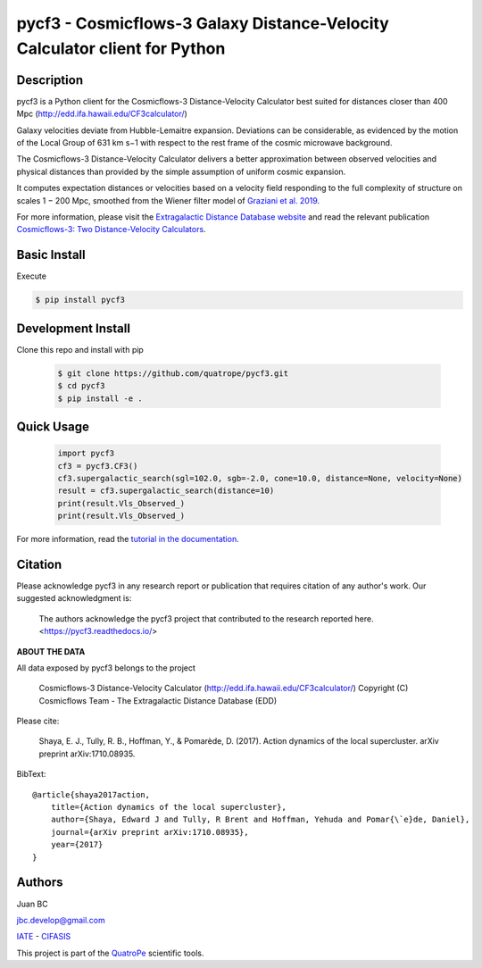 pycf3 - Cosmicflows-3 Galaxy Distance-Velocity Calculator client for Python
===========================================================================

.. image:: https://travis-ci.org/quatrope/pycf3.svg?branch=master
    :target: https://travis-ci.org/quatrope/pycf3
    :alt: Build Status

.. image:: https://readthedocs.org/projects/pycf3/badge/?version=latest
    :target: https://pycf3.readthedocs.io/en/latest/?badge=latest
    :alt: ReadTheDocs.org

.. image:: https://img.shields.io/badge/License-BSD3-blue.svg
   :target: https://tldrlegal.com/license/bsd-3-clause-license-(revised)
   :alt: License

.. image:: https://img.shields.io/badge/python-3.7+-blue.svg
   :target: https://badge.fury.io/py/pycf3
   :alt: Python 3.7+


Description
-----------

pycf3 is a Python client for the Cosmicflows-3 Distance-Velocity Calculator
best suited for distances closer than 400 Mpc (http://edd.ifa.hawaii.edu/CF3calculator/)

Galaxy velocities deviate from Hubble-Lemaitre expansion.
Deviations can be considerable, as evidenced by the motion of the Local Group
of 631 km s−1 with respect to the rest frame of the cosmic microwave background.

The Cosmicflows-3 Distance-Velocity Calculator delivers a better approximation
between observed velocities and physical distances than provided by the simple
assumption of uniform cosmic expansion.

It computes expectation distances or velocities based on a velocity field
responding to the full complexity of structure on scales 1 − 200 Mpc, smoothed
from the Wiener filter model of
`Graziani et al. 2019 <https://ui.adsabs.harvard.edu/abs/2019MNRAS.488.5438G/abstract>`_.

For more information, please visit the `Extragalactic Distance Database website <http://edd.ifa.hawaii.edu/CF3calculator>`_
and read the relevant publication
`Cosmicflows-3: Two Distance-Velocity Calculators <https://ui.adsabs.harvard.edu/abs/2020AJ....159...67K/abstract>`_.


Basic Install
-------------

Execute

.. code-block:: bash

    $ pip install pycf3


Development Install
--------------------

Clone this repo and install with pip

    .. code-block:: bash

        $ git clone https://github.com/quatrope/pycf3.git
        $ cd pycf3
        $ pip install -e .

Quick Usage
-----------

    .. code-block:: python

        import pycf3
        cf3 = pycf3.CF3()
        cf3.supergalactic_search(sgl=102.0, sgb=-2.0, cone=10.0, distance=None, velocity=None)
        result = cf3.supergalactic_search(distance=10)
        print(result.Vls_Observed_)
        print(result.Vls_Observed_)

For more information, read the `tutorial in the documentation <https://pycf3.readthedocs.io>`_.


Citation
--------

Please acknowledge pycf3 in any research report or publication that requires citation of any author's work.
Our suggested acknowledgment is:

    The authors acknowledge the pycf3 project that contributed to the research reported here. <https://pycf3.readthedocs.io/>


**ABOUT THE DATA**

All data exposed by pycf3 belongs to the project

    Cosmicflows-3 Distance-Velocity Calculator (http://edd.ifa.hawaii.edu/CF3calculator/)
    Copyright (C) Cosmicflows Team - The Extragalactic Distance Database (EDD)

Please cite:

    Shaya, E. J., Tully, R. B., Hoffman, Y., & Pomarède, D. (2017). Action dynamics
    of the local supercluster. arXiv preprint arXiv:1710.08935.

BibText::

    @article{shaya2017action,
        title={Action dynamics of the local supercluster},
        author={Shaya, Edward J and Tully, R Brent and Hoffman, Yehuda and Pomar{\`e}de, Daniel},
        journal={arXiv preprint arXiv:1710.08935},
        year={2017}
    }


Authors
-------

Juan BC

jbc.develop@gmail.com

`IATE <http://iate.oac.uncor.edu/>`_ - `CIFASIS <https://www.cifasis-conicet.gov.ar/>`_

This project is part of the `QuatroPe <https://github.com/quatrope>`_ scientific
tools.
